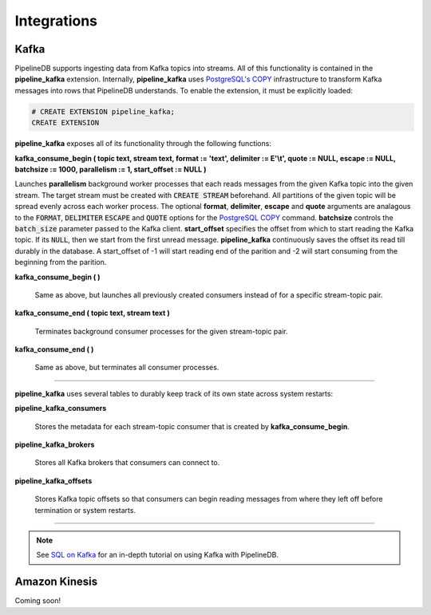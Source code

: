 .. _integrations:

Integrations
============================

Kafka
----------

PipelineDB supports ingesting data from Kafka topics into streams. All of this functionality is contained in the **pipeline_kafka** extension. Internally, **pipeline_kafka** uses `PostgreSQL's COPY`_ infrastructure to transform Kafka messages into rows that PipelineDB understands. To enable the extension, it must be explicitly loaded:

.. _`PostgreSQL's COPY`: http://www.postgresql.org/docs/current/static/sql-copy.html

.. code-block:: pipeline

	# CREATE EXTENSION pipeline_kafka;
	CREATE EXTENSION

**pipeline_kafka** exposes all of its functionality through the following functions:

**kafka_consume_begin ( topic text, stream text, format := 'text', delimiter := E'\\t', quote := NULL, escape := NULL, batchsize := 1000, parallelism := 1, start_offset := NULL )**

Launches **parallelism** background worker processes that each reads messages from the given Kafka topic into the given stream. The target stream must be created with :code:`CREATE STREAM` beforehand. All partitions of the given topic will be spread evenly across each worker process. The optional **format**, **delimiter**, **escape** and **quote** arguments are analagous to the :code:`FORMAT`, :code:`DELIMITER` :code:`ESCAPE` and :code:`QUOTE` options for the `PostgreSQL COPY`_ command. **batchsize** controls the :code:`batch_size` parameter passed to the Kafka client. **start_offset** specifies the offset from which to start reading the Kafka topic. If its :code:`NULL`, then we start from the first unread message. **pipeline_kafka** continuously saves the offset its read till durably in the database. A start_offset of -1 will start reading end of the parition and -2 will start consuming from the beginning from the parition.

.. _`PostgreSQL COPY`: http://www.postgresql.org/docs/current/static/sql-copy.html

**kafka_consume_begin ( )**

	Same as above, but launches all previously created consumers instead of for a specific stream-topic pair.

**kafka_consume_end ( topic text, stream text )**

	Terminates background consumer processes for the given stream-topic pair.

**kafka_consume_end ( )**

	Same as above, but terminates all consumer processes.

---------------------

**pipeline_kafka** uses several tables to durably keep track of its own state across system restarts:

**pipeline_kafka_consumers**

	Stores the metadata for each stream-topic consumer that is created by **kafka_consume_begin**.

**pipeline_kafka_brokers**

	Stores all Kafka brokers that consumers can connect to.

**pipeline_kafka_offsets**

	Stores Kafka topic offsets so that consumers can begin reading messages from where they left off before termination or system restarts.

-----------------------

.. note:: See `SQL on Kafka`_ for an in-depth tutorial on using Kafka with PipelineDB.

.. _`SQL on Kafka`: https://www.pipelinedb.com/blog/sql-on-kafka

Amazon Kinesis
--------------

Coming soon!
